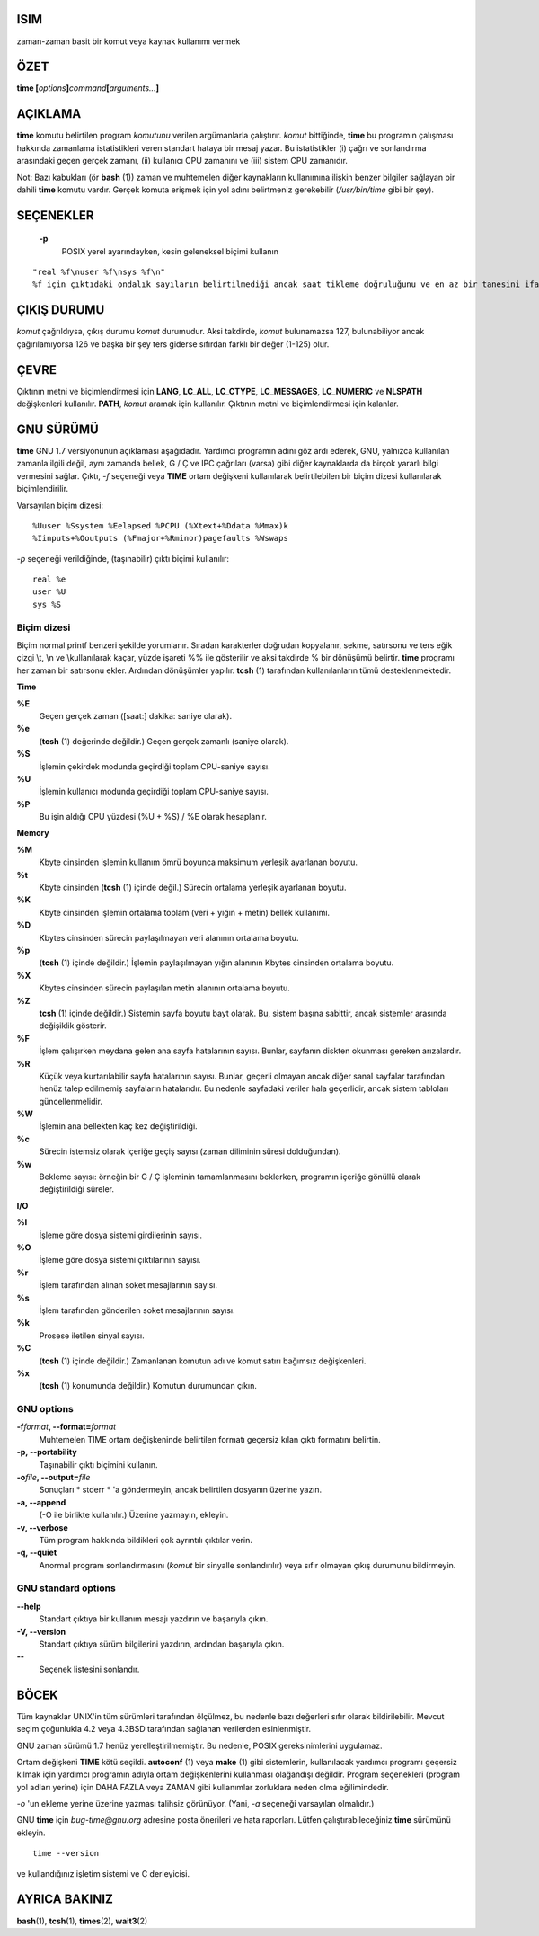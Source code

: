 ISIM
====

zaman-zaman basit bir komut veya kaynak kullanımı vermek

ÖZET
========
**time [**\ *options*\ **]**\ *command*\ **[**\ *arguments...*\ **]**

AÇIKLAMA
===========

**time** komutu belirtilen program *komutunu* verilen argümanlarla çalıştırır. *komut* bittiğinde, **time** bu programın çalışması hakkında zamanlama istatistikleri veren standart hataya bir mesaj yazar. Bu istatistikler (i) çağrı ve sonlandırma arasındaki geçen gerçek zamanı, (ii) kullanıcı CPU zamanını ve (iii) sistem CPU zamanıdır.

Not: Bazı kabukları (ör **bash** \ (1)) zaman ve muhtemelen diğer kaynakların kullanımına ilişkin benzer bilgiler sağlayan bir dahili **time** komutu vardır. Gerçek komuta erişmek için yol adını belirtmeniz gerekebilir (*/usr/bin/time* gibi bir şey).

SEÇENEKLER
=======

 **-p**
    POSIX yerel ayarındayken, kesin geleneksel biçimi kullanın
::

      "real %f\nuser %f\nsys %f\n"
      %f için çıktıdaki ondalık sayıların belirtilmediği ancak saat tikleme doğruluğunu ve en az bir tanesini ifade etmek için yeterli olduğu saniye cinsinden (saniye cinsinden rakamlarla)
      
ÇIKIŞ DURUMU
===========

*komut* çağrıldıysa, çıkış durumu *komut* durumudur.
Aksi takdirde, *komut* bulunamazsa 127, bulunabiliyor ancak çağırılamıyorsa 126 ve başka bir şey ters giderse sıfırdan farklı bir değer (1-125) olur.

ÇEVRE
===========

Çıktının metni ve biçimlendirmesi için **LANG**, **LC_ALL**, **LC_CTYPE**, **LC_MESSAGES**, **LC_NUMERIC** ve **NLSPATH** değişkenleri kullanılır. **PATH**, *komut* aramak için kullanılır. Çıktının metni ve biçimlendirmesi için kalanlar.

GNU SÜRÜMÜ
===========

**time** GNU 1.7 versiyonunun açıklaması aşağıdadır. Yardımcı programın adını göz ardı ederek, GNU, yalnızca kullanılan zamanla ilgili değil, aynı zamanda bellek, G / Ç ve IPC çağrıları (varsa) gibi diğer kaynaklarda da birçok yararlı bilgi vermesini sağlar. Çıktı, *-f* seçeneği veya **TIME** ortam değişkeni kullanılarak belirtilebilen bir biçim dizesi kullanılarak biçimlendirilir.

Varsayılan biçim dizesi:

::

   %Uuser %Ssystem %Eelapsed %PCPU (%Xtext+%Ddata %Mmax)k
   %Iinputs+%Ooutputs (%Fmajor+%Rminor)pagefaults %Wswaps
   
*-p* seçeneği verildiğinde, (taşınabilir) çıktı biçimi kullanılır:

::

   real %e
   user %U
   sys %S
   
Biçim dizesi
-----------------

Biçim normal printf benzeri şekilde yorumlanır. Sıradan karakterler doğrudan kopyalanır, sekme, satırsonu ve ters eğik çizgi \\t, \\n ve \\\ kullanılarak kaçar, yüzde işareti %% ile gösterilir ve aksi takdirde % bir dönüşümü belirtir. **time** programı her zaman bir satırsonu ekler. Ardından dönüşümler yapılır. **tcsh** \ (1) tarafından kullanılanların tümü desteklenmektedir.


**Time**

**%E**
   Geçen gerçek zaman ([saat:] dakika: saniye olarak).

**%e**
   (**tcsh** \ (1) değerinde değildir.) Geçen gerçek zamanlı (saniye olarak).

**%S**
   İşlemin çekirdek modunda geçirdiği toplam CPU-saniye sayısı.

**%U**
    İşlemin kullanıcı modunda geçirdiği toplam CPU-saniye sayısı.

**%P**
    Bu işin aldığı CPU yüzdesi (%U + %S) / %E olarak hesaplanır.

**Memory**

**%M**
   Kbyte cinsinden  işlemin kullanım ömrü boyunca maksimum yerleşik ayarlanan boyutu.

**%t**
    Kbyte cinsinden (**tcsh** \ (1) içinde değil.) Sürecin ortalama yerleşik ayarlanan boyutu.

**%K**
   Kbyte cinsinden işlemin ortalama toplam (veri + yığın + metin) bellek kullanımı.

**%D**
   Kbytes cinsinden sürecin paylaşılmayan veri alanının ortalama boyutu.

**%p**
   (**tcsh** \ (1) içinde değildir.) İşlemin paylaşılmayan yığın alanının Kbytes cinsinden ortalama boyutu.

**%X**
   Kbytes cinsinden sürecin paylaşılan metin alanının ortalama boyutu.

**%Z**
   **tcsh** \ (1) içinde değildir.) Sistemin sayfa boyutu bayt olarak. Bu, sistem başına sabittir, ancak sistemler arasında değişiklik gösterir.

**%F**
    İşlem çalışırken meydana gelen ana sayfa hatalarının sayısı. Bunlar, sayfanın diskten okunması gereken arızalardır.

**%R**
   Küçük veya kurtarılabilir sayfa hatalarının sayısı. Bunlar, geçerli olmayan ancak diğer sanal sayfalar tarafından henüz talep edilmemiş sayfaların hatalarıdır. Bu nedenle sayfadaki veriler hala geçerlidir, ancak sistem tabloları güncellenmelidir.

**%W**
   İşlemin ana bellekten kaç kez değiştirildiği.

**%c**
   Sürecin istemsiz olarak içeriğe geçiş sayısı (zaman diliminin süresi dolduğundan).

**%w**
   Bekleme sayısı: örneğin bir G / Ç işleminin tamamlanmasını beklerken, programın içeriğe gönüllü olarak değiştirildiği süreler.

**I/O**

**%I**
    İşleme göre dosya sistemi girdilerinin sayısı.
    
**%O**
   İşleme göre dosya sistemi çıktılarının sayısı.

**%r**
   İşlem tarafından alınan soket mesajlarının sayısı.

**%s**
   İşlem tarafından gönderilen soket mesajlarının sayısı.

**%k**
   Prosese iletilen sinyal sayısı.

**%C**
   (**tcsh** \ (1) içinde değildir.) Zamanlanan komutun adı ve komut satırı bağımsız değişkenleri.

**%x**
     (**tcsh** \ (1) konumunda değildir.) Komutun durumundan çıkın.
     
GNU options
-----------

**-f**\ *format*\ **, --format=**\ *format*
     Muhtemelen TIME ortam değişkeninde belirtilen formatı geçersiz kılan çıktı formatını belirtin.

**-p, --portability**
    Taşınabilir çıktı biçimini kullanın.

**-o**\ *file*\ **, --output=**\ *file*
    Sonuçları * stderr * 'a göndermeyin, ancak belirtilen dosyanın üzerine yazın.

**-a, --append**
   (-O ile birlikte kullanılır.) Üzerine yazmayın, ekleyin.

**-v, --verbose**
    Tüm program hakkında bildikleri çok ayrıntılı çıktılar verin.

**-q, --quiet**
    Anormal program sonlandırmasını (*komut* bir sinyalle sonlandırılır) veya sıfır olmayan çıkış durumunu bildirmeyin.

GNU standard options
--------------------

**--help**
    Standart çıktıya bir kullanım mesajı yazdırın ve başarıyla çıkın.

**-V, --version**
   Standart çıktıya sürüm bilgilerini yazdırın, ardından başarıyla çıkın.
   
**--**
   Seçenek listesini sonlandır.
   
BÖCEK
====

Tüm kaynaklar UNIX'in tüm sürümleri tarafından ölçülmez, bu nedenle bazı değerleri sıfır olarak bildirilebilir. Mevcut seçim çoğunlukla 4.2 veya 4.3BSD tarafından sağlanan verilerden esinlenmiştir.

GNU zaman sürümü 1.7 henüz yerelleştirilmemiştir. Bu nedenle, POSIX gereksinimlerini uygulamaz.

Ortam değişkeni **TIME** kötü seçildi. **autoconf** \ (1) veya **make** \ (1) gibi sistemlerin, kullanılacak yardımcı programı geçersiz kılmak için yardımcı programın adıyla ortam değişkenlerini kullanması olağandışı değildir. Program seçenekleri (program yol adları yerine) için DAHA FAZLA veya ZAMAN gibi kullanımlar zorluklara neden olma eğilimindedir.

*-o* 'un ekleme yerine üzerine yazması talihsiz görünüyor. (Yani, *-a* seçeneği varsayılan olmalıdır.)

GNU **time** için *bug-time@gnu.org* adresine posta önerileri ve hata raporları. Lütfen çalıştırabileceğiniz **time** sürümünü ekleyin.

::

   time --version
   
ve kullandığınız işletim sistemi ve C derleyicisi.

AYRICA BAKINIZ
========

**bash**\ (1), **tcsh**\ (1), **times**\ (2), **wait3**\ (2)
